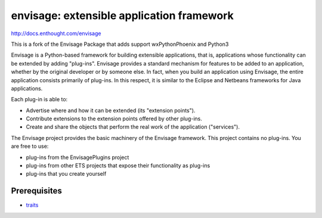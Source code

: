 ==========================================
envisage: extensible application framework
==========================================

.. image:: https://travis-ci.org/enthought/envisage.png
   :alt: Build Status
   :target: https://travis-ci.org/enthought/envisage

.. image:: http://codecov.io/github/enthought/envisage/coverage.svg?branch=master 
   :target: http://codecov.io/github/enthought/envisage?branch=master

http://docs.enthought.com/envisage

This is a fork of the Envisage Package that adds support wxPythonPhoenix and Python3   

Envisage is a Python-based framework for building extensible applications,
that is, applications whose functionality can be extended by adding "plug-ins".
Envisage provides a standard mechanism for features to be added to an
application, whether by the original developer or by someone else. In fact,
when you build an application using Envisage, the entire application consists
primarily of plug-ins. In this respect, it is similar to the Eclipse and
Netbeans frameworks for Java applications.

Each plug-in is able to:

- Advertise where and how it can be extended (its "extension points").
- Contribute extensions to the extension points offered by other plug-ins.
- Create and share the objects that perform the real work of the application
  ("services").

The Envisage project provides the basic machinery of the Envisage
framework. This project contains no plug-ins. You are free to use:

- plug-ins from the EnvisagePlugins project
- plug-ins from other ETS projects that expose their functionality as plug-ins
- plug-ins that you create yourself

Prerequisites
-------------

* `traits <https://github.com/enthought/traits>`_

